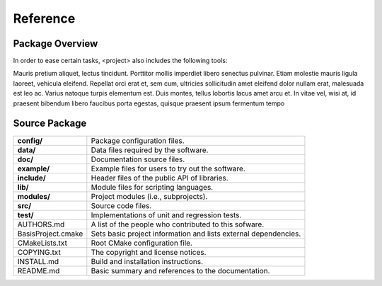 =========
Reference
=========

.. Package Overview is available in the manual and online documentation

Package Overview
================


In order to ease certain tasks, <project> also includes the following tools:

Mauris pretium aliquet, lectus tincidunt. Porttitor mollis imperdiet libero senectus pulvinar. 
Etiam molestie mauris ligula laoreet, vehicula eleifend. Repellat orci erat et, sem cum, 
ultricies sollicitudin amet eleifend dolor nullam erat, malesuada est leo ac. Varius natoque 
turpis elementum est. Duis montes, tellus lobortis lacus amet arcu et. In vitae vel, wisi at, 
id praesent bibendum libero faucibus porta egestas, quisque praesent ipsum fermentum tempo


Source Package
==============

.. The tabularcolumns directive is required to help with formatting the table properly
   in case of LaTeX (PDF) output.

.. tabularcolumns:: |p{4cm}|p{11.5cm}|

==============================  =====================================================================
**config/**                     Package configuration files.
**data/**                       Data files required by the software.
**doc/**                        Documentation source files.
**example/**                    Example files for users to try out the software.
**include/**                    Header files of the public API of libraries.
**lib/**                        Module files for scripting languages.
**modules/**                    Project modules (i.e., subprojects).
**src/**                        Source code files.
**test/**                       Implementations of unit and regression tests.
AUTHORS.md                      A list of the people who contributed to this sofware.
BasisProject.cmake              Sets basic project information and lists external dependencies.
CMakeLists.txt                  Root CMake configuration file.
COPYING.txt                     The copyright and license notices.
INSTALL.md                      Build and installation instructions.
README.md                       Basic summary and references to the documentation.
==============================  =====================================================================
